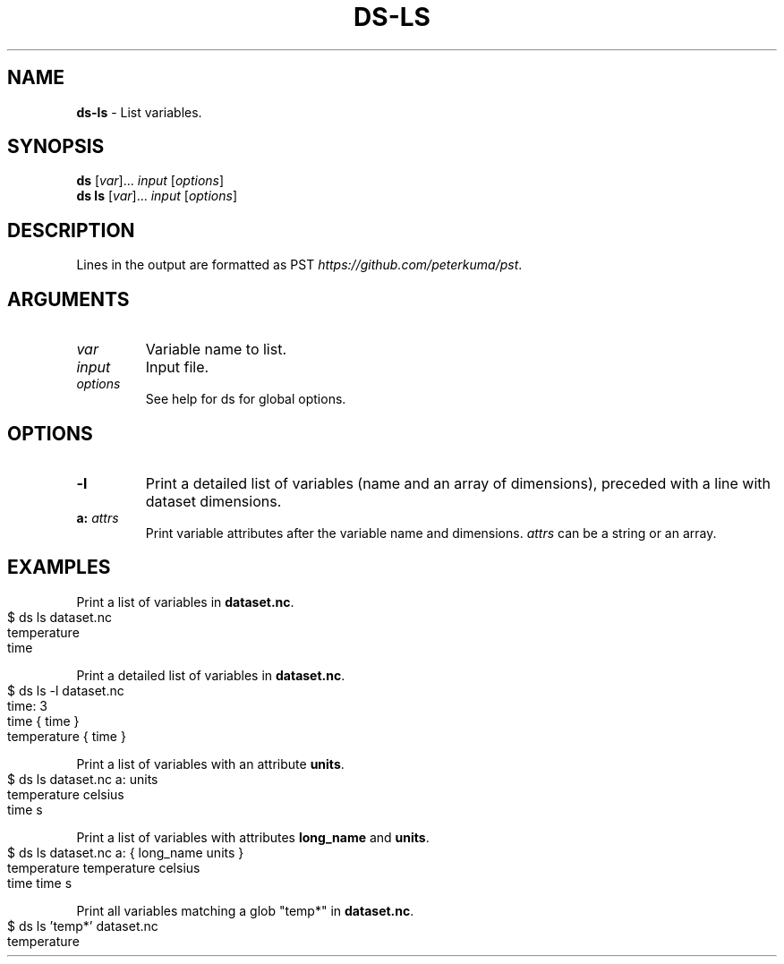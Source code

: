 .\" generated with Ronn-NG/v0.9.1
.\" http://github.com/apjanke/ronn-ng/tree/0.9.1
.TH "DS\-LS" "1" "September 2022" ""
.SH "NAME"
\fBds\-ls\fR \- List variables\.
.SH "SYNOPSIS"
\fBds\fR [\fIvar\fR]\|\.\|\.\|\. \fIinput\fR [\fIoptions\fR]
.br
\fBds ls\fR [\fIvar\fR]\|\.\|\.\|\. \fIinput\fR [\fIoptions\fR]
.br
.SH "DESCRIPTION"
Lines in the output are formatted as PST \fIhttps://github\.com/peterkuma/pst\fR\.
.SH "ARGUMENTS"
.TP
\fIvar\fR
Variable name to list\.
.TP
\fIinput\fR
Input file\.
.TP
\fIoptions\fR
See help for ds for global options\.
.SH "OPTIONS"
.TP
\fB\-l\fR
Print a detailed list of variables (name and an array of dimensions), preceded with a line with dataset dimensions\.
.TP
\fBa:\fR \fIattrs\fR
Print variable attributes after the variable name and dimensions\. \fIattrs\fR can be a string or an array\.
.SH "EXAMPLES"
Print a list of variables in \fBdataset\.nc\fR\.
.IP "" 4
.nf
$ ds ls dataset\.nc
temperature
time
.fi
.IP "" 0
.P
Print a detailed list of variables in \fBdataset\.nc\fR\.
.IP "" 4
.nf
$ ds ls \-l dataset\.nc
time: 3
time { time }
temperature { time }
.fi
.IP "" 0
.P
Print a list of variables with an attribute \fBunits\fR\.
.IP "" 4
.nf
$ ds ls dataset\.nc a: units
temperature celsius
time s
.fi
.IP "" 0
.P
Print a list of variables with attributes \fBlong_name\fR and \fBunits\fR\.
.IP "" 4
.nf
$ ds ls dataset\.nc a: { long_name units }
temperature temperature celsius
time time s
.fi
.IP "" 0
.P
Print all variables matching a glob "temp*" in \fBdataset\.nc\fR\.
.IP "" 4
.nf
$ ds ls 'temp*' dataset\.nc
temperature
.fi
.IP "" 0

